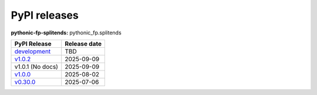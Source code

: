 PyPI releases
=============

**pythonic-fp-splitends:** pythonic_fp.splitends

+---------------------------------------------------------------------------------------------+--------------+
| PyPI Release                                                                                | Release date |
+=============================================================================================+==============+
| `development <https://grscheller.github.io/pythonic-fp/splitends/development/build/html/>`_ | TBD          |
+---------------------------------------------------------------------------------------------+--------------+
| `v1.0.2 <https://grscheller.github.io/pythonic-fp/splitends/v1.0.2/build/html/>`_           | 2025-09-09   |
+---------------------------------------------------------------------------------------------+--------------+
| v1.0.1 (No docs)                                                                            | 2025-09-09   |
+---------------------------------------------------------------------------------------------+--------------+
| `v1.0.0 <https://grscheller.github.io/pythonic-fp/splitends/v1.0.0/build/html/>`_           | 2025-08-02   |
+---------------------------------------------------------------------------------------------+--------------+
| `v0.30.0 <https://grscheller.github.io/pythonic-fp/splitends/v0.30.0/build/html/>`_         | 2025-07-06   |
+---------------------------------------------------------------------------------------------+--------------+
